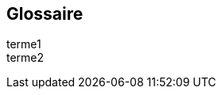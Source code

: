 == Glossaire

[glossary]
// you can refer to terme1 with <<terme1>> or <<terme1,Terme 1>>
[[terme1]]terme1::
[[terme2]]terme2::
